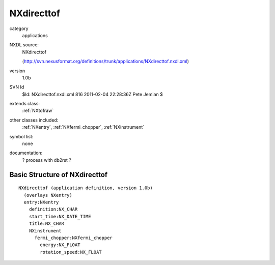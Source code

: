 ..  _NXdirecttof:

###########
NXdirecttof
###########

.. index::  ! classes - applications; NXdirecttof

category
    applications

NXDL source:
    NXdirecttof
    
    (http://svn.nexusformat.org/definitions/trunk/applications/NXdirecttof.nxdl.xml)

version
    1.0b

SVN Id
    $Id: NXdirecttof.nxdl.xml 816 2011-02-04 22:28:36Z Pete Jemian $

extends class:
    :ref:`NXtofraw`

other classes included:
    :ref:`NXentry`, :ref:`NXfermi_chopper`, :ref:`NXinstrument`

symbol list:
    none

documentation:
    ? process with db2rst ?


Basic Structure of NXdirecttof
==============================

::

    NXdirecttof (application definition, version 1.0b)
      (overlays NXentry)
      entry:NXentry
        definition:NX_CHAR
        start_time:NX_DATE_TIME
        title:NX_CHAR
        NXinstrument
          fermi_chopper:NXfermi_chopper
            energy:NX_FLOAT
            rotation_speed:NX_FLOAT
    
